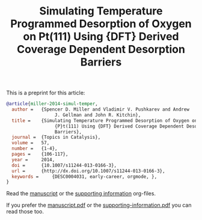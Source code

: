 #+TITLE: Simulating Temperature Programmed Desorption of Oxygen on Pt(111) Using {DFT} Derived Coverage Dependent Desorption Barriers

This is a preprint for this article:

#+BEGIN_SRC bibtex
@article{miller-2014-simul-temper,
  author =	 {Spencer D. Miller and Vladimir V. Pushkarev and Andrew
                  J. Gellman and John R. Kitchin},
  title =	 {Simulating Temperature Programmed Desorption of Oxygen on
                  {P}t(111) Using {DFT} Derived Coverage Dependent Desorption
                  Barriers},
  journal =	 {Topics in Catalysis},
  volume =	 57,
  number =	 {1-4},
  pages =	 {106-117},
  year =	 2014,
  doi =		 {10.1007/s11244-013-0166-3},
  url =		 {http://dx.doi.org/10.1007/s11244-013-0166-3},
  keywords =	 {DESC0004031, early-career, orgmode, },
}
#+END_SRC


Read the [[./tpd-scaling.org][manuscript]] or the [[./supporting-information.org][supporting information]] org-files.

If you prefer the [[./tpd-scaling.pdf][manuscript.pdf]] or the [[./supporting-information.pdf][supporting-information.pdf]] you can read those too.
